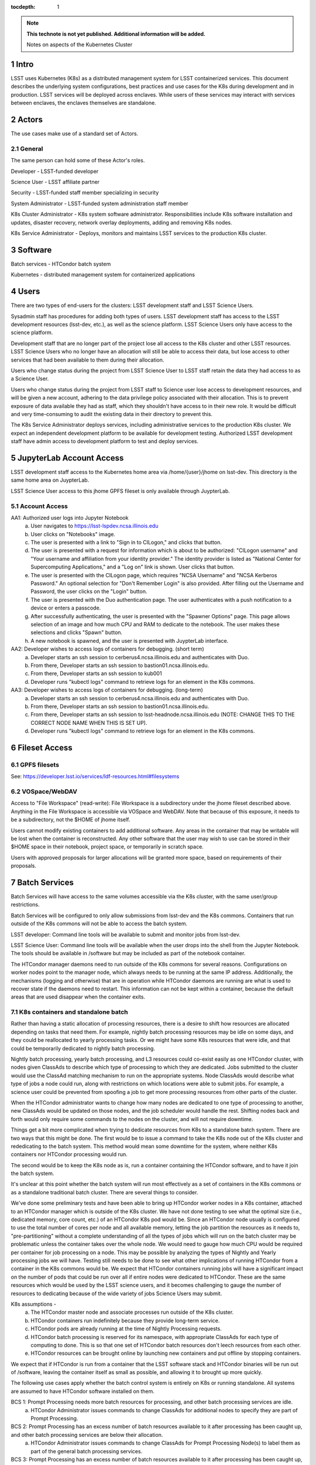 ..
  Technote content.

  See https://developer.lsst.io/docs/rst_styleguide.html
  for a guide to reStructuredText writing.

  Do not put the title, authors or other metadata in this document;
  those are automatically added.

  Use the following syntax for sections:

  Sections
  ========

  and

  Subsections
  -----------

  and

  Subsubsections
  ^^^^^^^^^^^^^^

  To add images, add the image file (png, svg or jpeg preferred) to the
  _static/ directory. The reST syntax for adding the image is

  .. figure:: /_static/filename.ext
     :name: fig-label

     Caption text.

   Run: ``make html`` and ``open _build/html/index.html`` to preview your work.
   See the README at https://github.com/lsst-sqre/lsst-technote-bootstrap or
   this repo's README for more info.

   Feel free to delete this instructional comment.

:tocdepth: 1

.. Please do not modify tocdepth; will be fixed when a new Sphinx theme is shipped.

.. sectnum::

.. TODO: Delete the note below before merging new content to the master branch.

.. note::

   **This technote is not yet published. Additional information will be added.**

   Notes on aspects of the Kubernetes Cluster

.. Add content here.
.. Do not include the document title (it's automatically added from metadata.yaml).

Intro
=====
LSST uses Kubernetes (K8s) as a distributed management system for LSST 
containerized services. This document describes the underlying system 
configurations, best practices and use cases for the K8s during development 
and in production.   LSST services will be deployed across enclaves.  While
users of these services may interact with services between enclaves, the
enclaves themselves are standalone.  


Actors
======

The use cases make use of a standard set of Actors.

General
-------

The same person can hold some of these Actor's roles.

Developer - LSST-funded developer

Science User - LSST affiliate partner

Security - LSST-funded staff member specializing in security

System Administrator - LSST-funded system administration staff member

K8s Cluster Administrator  - K8s system software administrator.  Responsibilities include K8s software installation and updates, disaster recovery, network overlay deployments, adding and removing K8s nodes.

K8s Service Administrator - Deploys, monitors and maintains LSST services to the production K8s cluster.


Software 
========

Batch services - HTCondor batch system

Kubernetes - distributed management system for containerized applications


Users
=====

There are two types of end-users for the clusters: LSST development staff and 
LSST Science Users.

Sysadmin staff has procedures for adding both types of users.   LSST 
development staff has access to the LSST development resources (lsst-dev, 
etc.), as well as the science platform.  LSST Science Users only 
have access to the science platform.

Development staff that are no longer part of the project lose all access to
the K8s cluster and other LSST resources.   LSST Science Users who no longer
have an allocation will still be able to access their data, but lose access to
other services that had been available to them during their allocation.  

Users who change status during the project from LSST Science User to LSST
staff retain the data they had access to as a Science User. 

Users who change status during the project from LSST staff to Science user 
lose access to development resources, and will be given a new account,
adhering to the data privilege policy associated with their allocation. This
is to prevent exposure of data available they had as staff, which they
shouldn't have access to in their new role. It would be difficult and very
time-consuming to audit the existing data in their directory to prevent this.


The K8s Service Administrator deploys services, including administrative
services to the production K8s cluster. We expect an independent development
platform to be available for development testing. Authorized LSST development
staff have admin access to development platform to test and deploy services.  




JupyterLab Account Access
=========================
LSST development staff access to the Kubernetes home area via 
/home/{user}/jhome on lsst-dev.    This directory is the same home area on 
JuypterLab.

LSST Science User access to this jhome GPFS fileset is only available through JuypterLab.

Account Access
--------------

AA1: Authorized user logs into Jupyter Notebook
    a. User navigates to https://lsst-lspdev.ncsa.illinois.edu
    b. User clicks on "Notebooks" image.
    c. The user is presented with a link to "Sign in to CILogon," and clicks that button.
    d. The user is presented with a request for information which is about to be authorized:  "CILogon username" and "Your username and affiliation from your identity provider."  The identity provider is listed as "National Center for Supercomputing Applications," and a "Log on" link is shown.  User clicks that button.
    e. The user is presented with the CILogon page, which requires "NCSA Username" and "NCSA Kerberos Password."  An optional selection for "Don't Remember Login" is also provided.   After filling out the Username and Password, the user clicks on the "Login" button.
    f. The user is presented with the Duo authentication page.  The user authenticates with a push notification to a device or enters a passcode.
    g. After successfully authenticating, the user is presented with the "Spawner Options" page.  This page allows selection of an image and how much CPU and RAM to dedicate to the notebook.  The user makes these selections and clicks "Spawn" button.
    h.  A new notebook is spawned, and the user is presented with JuypterLab interface.

AA2: Developer wishes to access logs of containers for debugging. (short term)
    a. Developer starts an ssh session to cerberus4.ncsa.illinois.edu and authenticates with Duo.
    b. From there, Developer starts an ssh session to bastion01.ncsa.illinois.edu.
    c. From there, Developer starts an ssh session to kub001
    d. Developer runs "kubectl logs" command to retrieve logs for an element in the K8s commons.

AA3: Developer wishes to access logs of containers for debugging. (long-term)
    a. Developer starts an ssh session to cerberus4.ncsa.illinois.edu and authenticates with Duo.
    b. From there, Developer starts an ssh session to bastion01.ncsa.illinois.edu.
    c. From there, Developer starts an ssh session to lsst-headnode.ncsa.illinois.edu (NOTE: CHANGE THIS TO THE CORRECT NODE NAME WHEN THIS IS SET UP).
    d. Developer runs "kubectl logs" command to retrieve logs for an element in the K8s commons.

Fileset Access
==============

GPFS filesets
-------------

See: https://developer.lsst.io/services/ldf-resources.html#filesystems

VOSpace/WebDAV
--------------

Access to "File Workspace" (read-write): File Workspace is a subdirectory
under the jhome fileset described above.  Anything in the File Workspace is
accessible via VOSpace and WebDAV. Note that because of this exposure, it
needs to be a subdirectory, not the $HOME of jhome itself.

Users cannot modify existing containers to add additional software.  Any areas
in the container that may be writable will be lost when the container is
reconstructed.  Any other software that the user may wish to use can be
stored in their $HOME space in their notebook, project space, or temporarily
in scratch space.

Users with approved proposals for larger allocations will be granted more
space, based on requirements of their proposals.

Batch Services
==============


Batch Services will have access to the same volumes accessible via the K8s
cluster, with the same user/group restrictions.

Batch Services will be configured to only allow submissions from lsst-dev
and the K8s commons.  Containers that run outside of the K8s commons will not
be able to access the batch system.

LSST developer:  Command line tools will be available to submit and monitor
jobs from lsst-dev.

LSST Science User: Command line tools will be available when the user drops
into the shell from the Jupyter Notebook. The tools should be available in
/software but may be included as part of the notebook container.

The HTCondor manager daemons need to run outside of the K8s commons for 
several reasons. Configurations on worker nodes point to the manager node,
which always needs to be running at the same IP address.   Additionally, the
mechanisms (logging and otherwise) that are in operation while HTCondor
daemons are running are what is used to recover state if the daemons need to
restart.  This information can not be kept within a container, because the
default areas that are used disappear when the container exits.

K8s containers and standalone batch
-----------------------------------

Rather than having a static allocation of processing resources, there is
a desire to shift how resources are allocated depending on tasks that
need them.  For example, nightly batch processing resources may be idle
on some days, and they could be reallocated to yearly processing tasks.  
Or we might have some K8s resources that were idle, and that could be
temporarily dedicated to nightly batch processing.

Nightly batch processing, yearly batch processing, and L3 resources could
co-exist easily as one HTCondor cluster, with nodes given ClassAds to
describe which type of processing to which they are dedicated. Jobs submitted
to the cluster would use the ClassAd matching mechanism to run on the 
appropriate systems.  Node ClassAds would describe what type of jobs a
node could run, along with restrictions on which locations were able to
submit jobs. For example, a science user could be prevented from spoofing
a job to get more processing resources from other parts of the cluster.

When the HTCondor administrator wants to change how many nodes are dedicated
to one type of processing to another, new ClassAds would be updated on those
nodes, and the job scheduler would handle the rest.  Shifting nodes back and
forth would only require some commands to the nodes on the cluster, and will
not require downtime.

Things get a bit more complicated when trying to dedicate resources from K8s
to a standalone batch system. There are two ways that this might be done. The
first would be to issue a command to take the K8s node out of the K8s cluster
and rededicating to the batch system. This method would mean some downtime 
for the system, where neither K8s containers nor HTCondor processing would run.

The second would be to keep the K8s node as is, run a container containing
the HTCondor software, and to have it join the batch system.

It's unclear at this point whether the batch system will run most
effectively as a set of containers in the K8s commons or as a standalone
traditional batch cluster.  There are several things to consider.

We've done some preliminary tests and have been able to bring up HTCondor
worker nodes in a K8s container, attached to an HTCondor manager which is
outside of the K8s cluster. We have not done testing to see what the
optimal size (i.e., dedicated memory, core count, etc.) of an HTCondor
K8s pod would be. Since an HTCondor node usually is configured to use the
total number of cores per node and all available memory, letting the job
partition the resources as it needs to, "pre-partitioning" without a
complete understanding of all the types of jobs which will run on the batch
cluster may be problematic unless the container takes over the whole node. We
would need to gauge how much CPU would be required per container for job
processing on a node. This may be possible by analyzing the types of Nightly
and Yearly processing jobs we will have. Testing still needs to be done to
see what other implications of running HTCondor from a container in the K8s
commons would be.   We expect that HTCondor containers running jobs will have
a significant impact on the number of pods that could be run over all if
entire nodes were dedicated to HTCondor.  These are the same resources
which would be used by the LSST science users, and it becomes challenging
to gauge the number of resources to dedicating because of the wide variety
of jobs Science Users may submit.

K8s assumptions -
    a. The HTCondor master node and associate processes run outside of the K8s cluster.
    b. HTCondor containers run indefinitely because they provide long-term service.
    c. HTCondor pods are already running at the time of Nightly Processing requests.
    d. HTCondor batch processing is reserved for its namespace, with appropriate ClassAds for each type of computing to done.  This is so that one set of HTCondor batch resources don't leech resources from each other.
    e. HTCondor resources can be brought online by launching new containers and put offline by stopping containers.

We expect that if HTCondor is run from a container that the LSST software
stack and HTCondor binaries will be run out of /software, leaving the
container itself as small as possible, and allowing it to brought up more
quickly.

The following use cases apply whether the batch control system is entirely on
K8s or running standalone.  All systems are assumed to have HTCondor software
installed on them.

BCS 1: Prompt Processing needs more batch resources for processing, and other batch processing services are idle.
    a. HTCondor Administrator issues commands to change ClassAds for additional nodes to specify they are part of Prompt Processing.

BCS 2: Prompt Processing has an excess number of batch resources available to it after processing has been caught up, and other batch processing services are below their allocation.
    a. HTCondor Administrator issues commands to change ClassAds for Prompt Processing Node(s) to label them as part of the general batch processing services.

BCS 3: Prompt Processing has an excess number of batch resources available to it after processing has been caught up, and other batch processing services are at their designated allocation.
    a. K8s Services Administrator deletes these HTCondor pod(s).

BCS 4: Prompt Processing needs more batch resources for processing, and other batch processing services are busy. Assumes K8s resources could be dedicated to batch processing and assumes that HTCondor containers would be used to add resources to batch.
    a. K8s Services Administrator deploys new HTCondor pod(s).
    b. HTCondor Administrator issues commands to change ClassAds for so those nodes additional are part of Prompt Processing.

BCS 5: Prompt Processing needs more batch resources for processing, and other batch processing services are busy. Assumes K8s resources could be dedicated to batch processing, and the system will not be running HTCondor containers.
    a. K8s Services Administrator drains containers from node(s) and waits for the node to become idle. 
    b. HTCondor Administrator starts HTCondor services on that node.
    c. HTCondor Administrator issues commands to change ClassAds for so those nodes additional are part of Prompt Processing.

Administrative functions
========================

System administration:  For the most part, updates here are handled as they
usually are for all systems.   Two exceptions to this are firewall rules and
K8s software updates.   

Setting up the firewall rules for nodes used in a K8s cluster can be somewhat
problematic because K8s itself updates the firewall rules during installation
of the K8s system software. Automatic updates to rules (via puppet) may
cause issues if rules that K8s writes are overriden by puppet rules.

The K8s software packages must not be updated via automatic YUM updates. The
YUM updates will overwrite configuration files that K8s processes read in
when they first start.   Any changes to the configuration files during
initial installation will be overwritten in a YUM update and could render
the K8s cluster inoperable after the next reboot.

K8s cluster administration: Main responsibility is to set up and configuration
of the K8s system software, including the network overlay. We use Weave as
the network overlay because it is currently the only overlay that supports
multicast networking, which is a requirement of Firefly and QServ.

Other responsibilities include:
    Addition and deletion of nodes in the cluster
    Upgrades to the K8s system software
    Administration of the local Docker registry

Under no circumstances should any system level (routing, node maintenance, 
etc.) be done by anyone by the K8s cluster admin, and all changes must be
documented.  This is for traceability, reproducibility, and the general
stability of the K8s cluster.

K8s service administration:  During development, the administration of
services are handled by the developers themselves. Depending on the
application, K8s admin access to the cluster may be required and is dealt
with on a case by case basis.  During production, deployment of services
will be done by LDF staff.  Assistance from developers may be needed at
times.  Again, this will be done on a case by case basis.


Maintenance
===========

K8s system software updates are frequent. New software is released every
couple of weeks, and sometimes even more frequently. The "maintained"
versions of Kubernetes are within three releases of the current release.
As of this writing, version 1.10.4 is the newest release and version 1.9
and 1.8 are maintained. Version 1.11.0-beta.1 has been pre-released. Version 
1.7 is considered obsolete. Releases are usually, but not always backward
compatible. We are using version 1.9.3 on the Kubernetes cluster, and plan
on upgrading to version 1.10.x at the end of June 2018.

We've decided to maintain one release for a set period to have a stable
environment.   A regular upgrade cycle should be implemented to have releases
within the "maintained" version window.   To test this correctly, we will
have to test on a development cluster to see how upgrading could impact
deployed applications.  This is very important because of Kubernetes' history
of obsoleting features and changing APIs.

Software procedure for installing has been created and is available at:

https://github.com/lsst-dm/k8s-scripts/

With instructions here:

https://dmtn-071.lsst.io


This procedure relies on "kubeadm" for the install.  It is also used to 
get advice on how to do upgrades, as well as the upgrade itself.

# sudo kubeadm upgrade plan

Components that must be upgraded manually after you have upgraded the control plane with 'kubeadm upgrade apply':

::
 
 COMPONENT   CURRENT       AVAILABLE
 Kubelet     20 x v1.9.3   v1.10.4

 Upgrade to the latest stable version:

 COMPONENT            CURRENT   AVAILABLE
 API Server           v1.9.6    v1.10.4
 Controller Manager   v1.9.6    v1.10.4
 Scheduler            v1.9.6    v1.10.4
 Kube Proxy           v1.9.6    v1.10.4
 Kube DNS             1.14.7    1.14.7
 Etcd                 3.1.11    3.1.11

You can now apply the upgrade by executing the following command:

::

    kubeadm upgrade apply v1.10.4

Note: Before you can perform this upgrade, you have to update kubeadm to v1.10.4.

Docker Registry
===============

We will deploy local Docker registries for internal operations. This will
give us faster download times, better security and better control of the
service itself. If we primarily relied on an outside registry, service
(or even business) failures would prevent us from operating through no
fault of our own. Security staff should vet all containers in these registries.  

Namespace ACL
=============

Kubernetes namespaces allow partitioning of applications into their areas,
with unique resource names within that namespace.  For example, 
JupyterLab is deployed in the jupyter-lsst namespace. The development groups
for the PDAC are already implementing namespaces for their applications.

As of this writing, no access control enforcement is available for namespaces
in Kubernetes. Anyone (or any pod) with privileges on the cluster can
access any namespace and its resources.  Currently, we afford some small
measure of restricted access by employing the use of Kubernetes namespace
contexts. When working within a namespace, only resources in that namespace
can be seen and accessed.  Users can still override this or move into new
contexts, so this is not meant to be a substitute for real ACL. We expect to
implement ACL for namespaces when Kubernetes deploys that feature in a
future release.


Preparing for disaster recovery
===============================

For disaster recovery, there are several options, depending on what state to
bring back the K8s cluster.   

Option 1 is to bring back the K8s cluster to the initial state as if the
cluster was just started.  In other words, this is the state at which all
applications have started, but no users have yet used any of the services.
This has the K8s Cluster Administrator bringing back up the cluster so
that it can deploy containers, and the K8s Service Administrator restarts
all services.  Any containers that had been previously deployed would no
longer exist, and all Users would need to restart any notebooks, or log in
and reconnect to other services.

Option 2 is to bring back the K8s cluster to the state at which the previous
control plane backup had been done.  This can be done by:

- `etcdctl <https://github.com/coreos/etcd/tree/master/etcdctl>`_
- `kube-backup <https://github.com/pieterlange/kube-backup>`_
- `ark <https://github.com/heptio/ark>`_
- `reshifter <https://github.com/mhausenblas/reshifter>`_
                            
JupyterLab Requirements (see: sqr-018)
=======================

Administration 
--------------

During development, a small set of users will need admin access on the K8s cluster to configure resources correctly.  Once development has stabilized and we move services to production, the K8s services administrator will deploy services based on instructions devised during development.

CPU capacity
------------

Deployed pods will require between 0.5 and 4 cores per concurrent user.

Memory
------

Deployed containers will require between 512MB and 8GB per concurrent user.

Local Storage
-------------

Local storage per node needs to be about 100GB.  As of this writing, containers are about 10GB each, with the expectation that about five different container images will be stored on a node at any given time.

User Storage
------------

User storage in jhome is set to a 100GB quota.

Container Cache
---------------

Local container cache size is 250GB total.

Shared storage
--------------

This is storage intended for quick prototyping.  10TB total.

Security
========

There are a number of resources available that I found during the research for this document that describes hardening of K8s clusters.

Hacking and Hardening Kubernetes By Example:

- `Video <https://www.youtube.com/watch?v=vTgQLzeBfRU>`_
- `Slides <https://schd.ws/hosted_files/kccncna17/d8/Hacking%20and%20Hardening%20Kubernetes%20By%20Example%20v2.pdf>`_


`Securing a Cluster <https://kubernetes.io/docs/tasks/administer-cluster/securing-a-cluster/>`_

`Overview of Kubernetes Security best practices <https://github.com/freach/kubernetes-security-best-practice/blob/master/README.md>`_

`On Securing the Kubernetes Dashboard <https://blog.heptio.com/on-securing-the-kubernetes-dashboard-16b09b1b7aca>`_


An open-source Kubernetes security test suite, kube-bench, is available via GitHub. This suite runs tests that show pass/fail, as well as recommends how settings may be removed or changed for any issues that are detected.  Note that this benchmark suite is not in sync with the current Kubernetes release. The latest update was one month ago.  However, that release lags behind by two revisions of Kubernetes as of this writing. 

URL: https://github.com/aquasecurity/kube-bench

.. .. rubric:: References

.. Make in-text citations with: :cite:`bibkey`.

.. .. bibliography:: local.bib lsstbib/books.bib lsstbib/lsst.bib lsstbib/lsst-dm.bib lsstbib/refs.bib lsstbib/refs_ads.bib
..    :encoding: latex+latin
..    :style: lsst_aa
